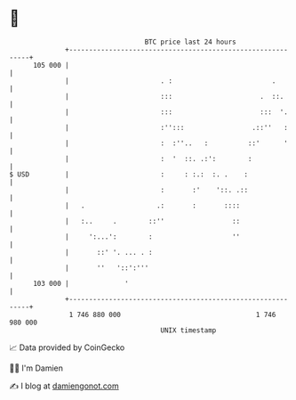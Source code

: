 * 👋

#+begin_example
                                     BTC price last 24 hours                    
                 +------------------------------------------------------------+ 
         105 000 |                                                            | 
                 |                       . :                         .        | 
                 |                       :::                      .  ::.      | 
                 |                       :::                      :::  '.     | 
                 |                       :'':::                 .::''   :     | 
                 |                       :  :''..   :          ::'      '     | 
                 |                       :  '  ::. .:':        :              | 
   $ USD         |                       :     : :.:  :. .    :               | 
                 |                       :       :'    '::. .::               | 
                 |   .                  .:       :       ::::                 | 
                 |   :..     .        ::''                 ::                 | 
                 |     ':...':        :                    ''                 | 
                 |       ::' '. ... . :                                       | 
                 |       ''   '::':'''                                        | 
         103 000 |              '                                             | 
                 +------------------------------------------------------------+ 
                  1 746 880 000                                  1 746 980 000  
                                         UNIX timestamp                         
#+end_example
📈 Data provided by CoinGecko

🧑‍💻 I'm Damien

✍️ I blog at [[https://www.damiengonot.com][damiengonot.com]]
